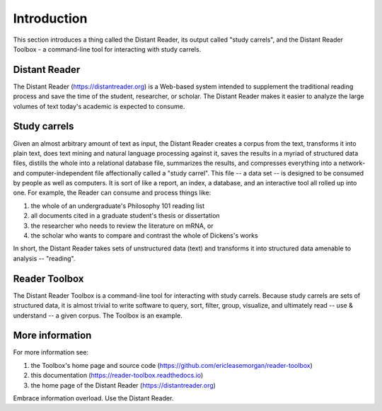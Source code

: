 Introduction
============

This section introduces a thing called the Distant Reader, its output called "study carrels", and the Distant Reader Toolbox - a command-line tool for interacting with study carrels.


Distant Reader
--------------

The Distant Reader (https://distantreader.org) is a Web-based system intended to supplement the traditional reading process and save the time of the student, researcher, or scholar. The Distant Reader makes it easier to analyze the large volumes of text today's academic is expected to consume.

Study carrels
-------------

Given an almost arbitrary amount of text as input, the Distant Reader creates a corpus from the text, transforms it into plain text, does text mining and natural language processing against it, saves the results in a myriad of structured data files, distills the whole into a relational database file, summarizes the results, and compresses everything into a network- and computer-independent file affectionally called a "study carrel". This file -- a data set -- is designed to be consumed by people as well as computers. It is sort of like a report, an index, a database, and an interactive tool all rolled up into one. For example, the Reader can consume and process things like:

1. the whole of an undergraduate's Philosophy 101 reading list
2. all documents cited in a graduate student's thesis or dissertation
3. the researcher who needs to review the literature on mRNA, or
4. the scholar who wants to compare and contrast the whole of Dickens's works

In short, the Distant Reader takes sets of unstructured data (text) and transforms it into structured data amenable to analysis -- "reading".


Reader Toolbox
--------------

The Distant Reader Toolbox is a command-line tool for interacting with study carrels. Because study carrels are sets of structured data, it is almost trivial to write software to query, sort, filter, group, visualize, and ultimately read -- use & understand -- a given corpus. The Toolbox is an example. 


More information
----------------

For more information see:

1. the Toolbox's home page and source code (https://github.com/ericleasemorgan/reader-toolbox)
2. this documentation (https://reader-toolbox.readthedocs.io)
3. the home page of the Distant Reader (https://distantreader.org)

Embrace information overload. Use the Distant Reader.
